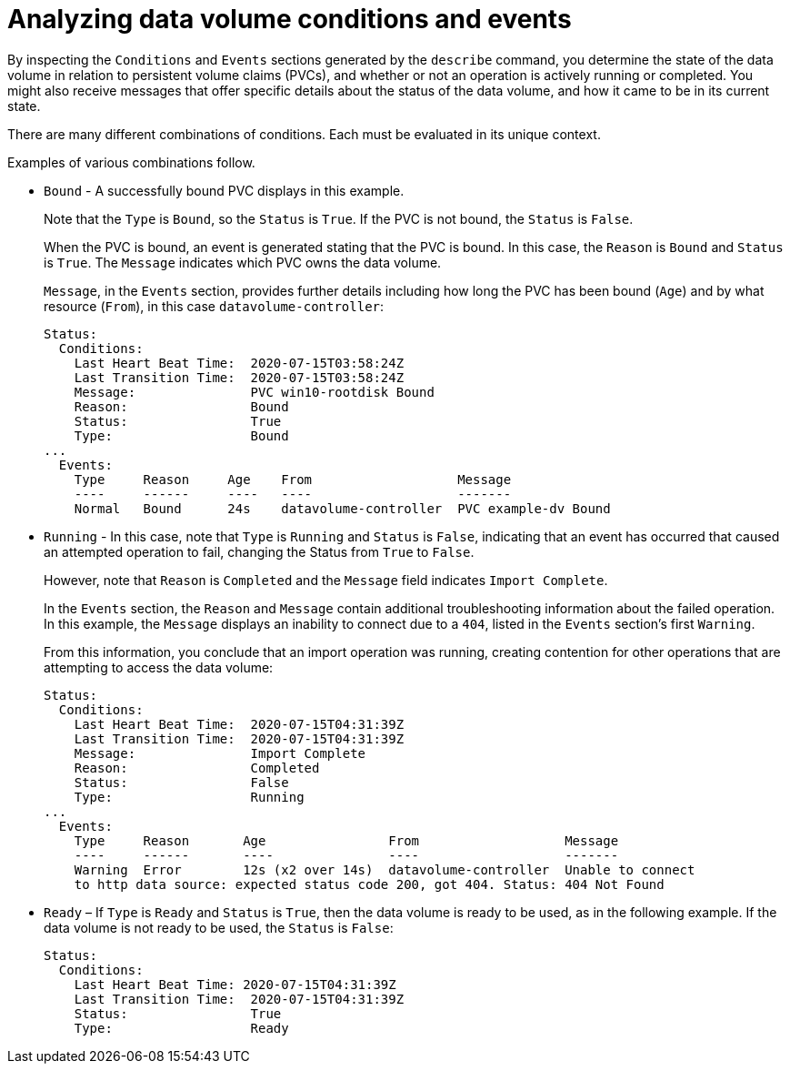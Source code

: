 // Module included in the following assemblies:
//
// * virt/support/virt-troubleshooting.adoc

:_mod-docs-content-type: CONCEPT
[id="virt-analyzing-datavolume-conditions-and-events_{context}"]
= Analyzing data volume conditions and events

By inspecting the `Conditions` and `Events` sections generated by the `describe`
command, you determine the state of the data volume
in relation to persistent volume claims (PVCs), and whether or
not an operation is actively running or completed. You might also receive messages
that offer specific details about the status of the data volume, and how
it came to be in its current state.

There are many different combinations of conditions. Each must be evaluated in its unique context.

Examples of various combinations follow.

* `Bound` - A successfully bound PVC displays in this example.
+
Note that the `Type` is `Bound`, so the `Status` is `True`.
If the PVC is not bound, the `Status` is `False`.
+
When the PVC is bound, an event is generated stating that the PVC is bound.
In this case, the `Reason` is `Bound` and `Status` is `True`.
The `Message` indicates which PVC owns the data volume.
+
`Message`, in the `Events` section, provides further details including how
long the PVC has been bound (`Age`) and by what resource (`From`),
in this case `datavolume-controller`:
+
[source,terminal]
----
Status:
  Conditions:
    Last Heart Beat Time:  2020-07-15T03:58:24Z
    Last Transition Time:  2020-07-15T03:58:24Z
    Message:               PVC win10-rootdisk Bound
    Reason:                Bound
    Status:                True
    Type:                  Bound
...
  Events:
    Type     Reason     Age    From                   Message
    ----     ------     ----   ----                   -------
    Normal   Bound      24s    datavolume-controller  PVC example-dv Bound
----

* `Running` - In this case, note that `Type` is `Running` and `Status` is `False`,
indicating that an event has occurred that caused an attempted
operation to fail, changing the Status from `True` to `False`.
+
However, note that `Reason` is `Completed` and the `Message` field indicates
`Import Complete`.
+
In the `Events` section, the `Reason` and `Message` contain additional
troubleshooting information about the failed operation. In this example,
the `Message` displays an inability to connect due to a `404`, listed in the
`Events` section's first `Warning`.
+
From this information, you conclude that an import operation was running,
creating contention for other operations that are
attempting to access the data volume:
+
[source,terminal]
----
Status:
  Conditions:
    Last Heart Beat Time:  2020-07-15T04:31:39Z
    Last Transition Time:  2020-07-15T04:31:39Z
    Message:               Import Complete
    Reason:                Completed
    Status:                False
    Type:                  Running
...
  Events:
    Type     Reason       Age                From                   Message
    ----     ------       ----               ----                   -------
    Warning  Error        12s (x2 over 14s)  datavolume-controller  Unable to connect
    to http data source: expected status code 200, got 404. Status: 404 Not Found
----

* `Ready` – If `Type` is `Ready` and `Status` is `True`, then the data volume is ready
to be used, as in the following example. If the data volume is not ready to be
used, the `Status` is `False`:
+
[source,terminal]
----
Status:
  Conditions:
    Last Heart Beat Time: 2020-07-15T04:31:39Z
    Last Transition Time:  2020-07-15T04:31:39Z
    Status:                True
    Type:                  Ready
----
